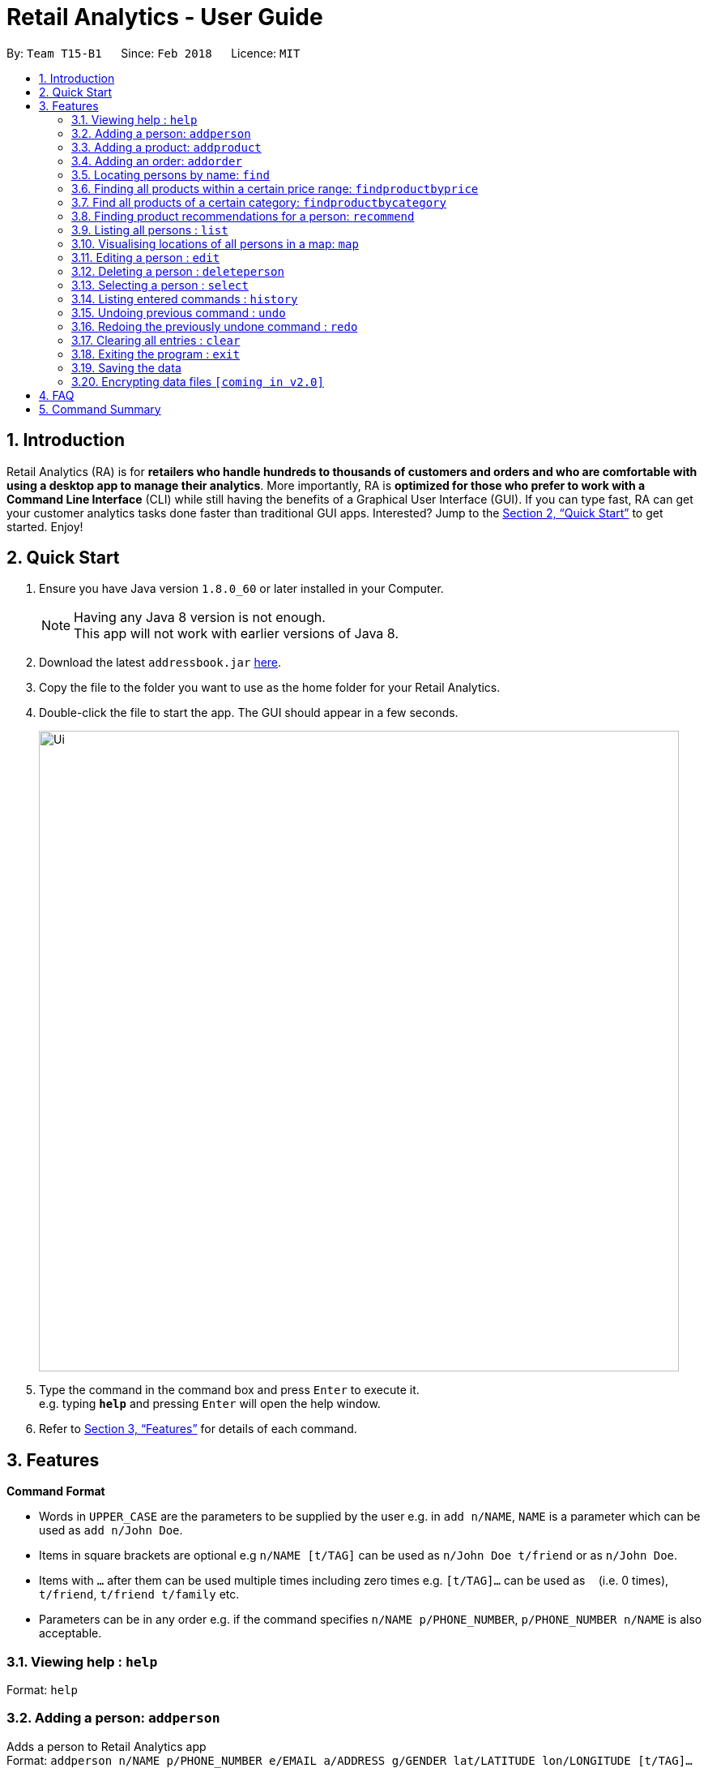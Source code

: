 = Retail Analytics - User Guide
:toc:
:toc-title:
:toc-placement: preamble
:sectnums:
:imagesDir: images
:stylesDir: stylesheets
:xrefstyle: full
:experimental:
ifdef::env-github[]
:tip-caption: :bulb:
:note-caption: :information_source:
endif::[]
:repoURL: https://github.com/CS2103JAN2018-T15-B1/main

By: `Team T15-B1`      Since: `Feb 2018`      Licence: `MIT`

== Introduction

Retail Analytics (RA) is for *retailers who handle hundreds to thousands of customers and orders and who are comfortable with using a desktop app to manage their analytics*. More importantly, RA is *optimized for those who prefer to work with a Command Line Interface* (CLI) while still having the benefits of a Graphical User Interface (GUI). If you can type fast, RA can get your customer analytics tasks done faster than traditional GUI apps. Interested? Jump to the <<Quick Start>> to get started. Enjoy!

== Quick Start

.  Ensure you have Java version `1.8.0_60` or later installed in your Computer.
+
[NOTE]
Having any Java 8 version is not enough. +
This app will not work with earlier versions of Java 8.
+
.  Download the latest `addressbook.jar` link:{repoURL}/releases[here].
.  Copy the file to the folder you want to use as the home folder for your Retail Analytics.
.  Double-click the file to start the app. The GUI should appear in a few seconds.
+
image::Ui.png[width="790"]
+
.  Type the command in the command box and press kbd:[Enter] to execute it. +
e.g. typing *`help`* and pressing kbd:[Enter] will open the help window.

.  Refer to <<Features>> for details of each command.

[[Features]]
== Features

====
*Command Format*

* Words in `UPPER_CASE` are the parameters to be supplied by the user e.g. in `add n/NAME`, `NAME` is a parameter which can be used as `add n/John Doe`.
* Items in square brackets are optional e.g `n/NAME [t/TAG]` can be used as `n/John Doe t/friend` or as `n/John Doe`.
* Items with `…`​ after them can be used multiple times including zero times e.g. `[t/TAG]...` can be used as `{nbsp}` (i.e. 0 times), `t/friend`, `t/friend t/family` etc.
* Parameters can be in any order e.g. if the command specifies `n/NAME p/PHONE_NUMBER`, `p/PHONE_NUMBER n/NAME` is also acceptable.
====

=== Viewing help : `help`

Format: `help`

=== Adding a person: `addperson`

Adds a person to Retail Analytics app +
Format: `addperson n/NAME p/PHONE_NUMBER e/EMAIL a/ADDRESS g/GENDER lat/LATITUDE lon/LONGITUDE [t/TAG]...`

[TIP]
A person can have any number of tags (including 0)

Examples:

* `addperson n/John Doe p/98765432 e/johnd@example.com a/John street g/M lat/1.2345 lon/301.1, block 123, #01-01`
* `addperson n/Betsy Crowe t/friend e/betsycrowe@example.com a/Newgate Prison p/1234567 g/F lat/1.321 lon/302.5 t/criminal`

=== Adding a product: `addproduct`

Adds a person to Retail Analytics app +
Format: `addproduct n/NAME pr/PRICE c/CATEGORY`

Example:

* `addproduct n/Egg pr/$1 c/Food`

=== Adding an order: `addorder`
Adds an order to Retail Analytics app +
Format: `add e/EMAIL o/SUBORDER...` where `SUBORDER` consists of `PRODUCT_ID QUANTITY COST`

[TIP]
An order must have at least one suborder. Prices are recorded separately to prevent retroactive sales figure changes when product prices are modified after an order has been made.

Examples:

* `addorder e/alex@example.com o/1 2 $3` adds an order where alex bought 2 pieces of product whose id is 1 for $3 each.
* `addorder e/bernice@example.com o/1 1 $1 o/2 1 $1` adds an order where alex bought 1 of product 1 for $1 and 1 of product 2 for $1, making $2 total.

=== Locating persons by name: `find`

Finds persons whose names contain any of the given keywords. +
Format: `find KEYWORD [MORE_KEYWORDS]`

****
* The search is case insensitive. e.g `hans` will match `Hans`
* The order of the keywords does not matter. e.g. `Hans Bo` will match `Bo Hans`
* Only the name is searched.
* Only full words will be matched e.g. `Han` will not match `Hans`
* Persons matching at least one keyword will be returned (i.e. `OR` search). e.g. `Hans Bo` will return `Hans Gruber`, `Bo Yang`
****

Examples:

* `find John` +
Returns `john` and `John Doe`
* `find Betsy Tim John` +
Returns any person having names `Betsy`, `Tim`, or `John`

=== Finding all products within a certain price range: `findproductbyprice`
Filters out all the products within the range [`MIN_PRICE`, `MAX_PRICE`] and displays them in the GUI.+

Format: `findproductbyprice minpr/MIN_PRICE maxpr/MAX_PRICE`

Example:

* `findproductbyprice minpr/10 maxpr/200` finds products with price between 10 and 200, inclusive

=== Find all products of a certain category: `findproductbycategory`
Filters out all the products of a specific category and displays them in the GUI.

Format: `findproductbycategory CATEGORY`

Example:

* `findproductbycategory Clothing` finds all products of category `Clothing`

=== Finding product recommendations for a person: `recommend`
Given a person, analyzes the app's entire order history to train a predictive model that guesses which products are likely to appeal to a given person. The model is trained only on a person's age and gender. To cap the influence of high volume buyers, each multiple purchases of the same product are ignored. +

Outputs a list of (`productId`, `predicted chance of purchase`), ranked in descending order of chance of purchase. +

An analogous real-world use would be how companies like Amazon know which products to recommend you in their targeted emails. +

(For V1.5rc) - Does not recommend items a person has already bought. +
(For V2.0) - Introduce more features other than age and gender.+

Format: `recommend INDEX`

[TIP]
The sample data provided includes an order history of mostly younger persons buying `TrendyShirt`, older persons buying `Dentures`, females buying `Lipstick`, and a general audience for `Toothbrush`. You can casually validate the algorithm by noticing that the recommendations for a younger person ranks `TrendyShirt` at the front of the output, while `Dentures` will be right at the rear. Experiment by adding different persons, products, and orders, and see how he recommendations respond!

Example

* `recommend 1` finds recommendations for person whose last shown index is 1.

=== Listing all persons : `list`

Shows a list of all persons in Retail Analytics. +
Format: `list`

=== Visualising locations of all persons in a map: `map`

Displays spread of all people in Retail Analytics on a map with clustering.
 Zooming in and out of the map cause the clustering to change.
 For the current version, the map command still uses stubs.
 Note that you can alsp click on a person to view his location individually+
Format: `map`

[TIP]
The map clusters people by location. These clusters are displayed as blue dots.

Example

* `map all` displays everyone in the map

=== Editing a person : `edit`

Edits an existing person in Retail Analytics. +
Format: `edit INDEX [n/NAME] [p/PHONE] [e/EMAIL] [a/ADDRESS] [t/TAG]...`

****
* Edits the person at the specified `INDEX`. The index refers to the index number shown in the last person listing. The index *must be a positive integer* 1, 2, 3, ...
* At least one of the optional fields must be provided.
* Existing values will be updated to the input values.
* When editing tags, the existing tags of the person will be removed i.e adding of tags is not cumulative.
* You can remove all the person's tags by typing `t/` without specifying any tags after it.
****

Examples:

* `edit 1 p/91234567 e/johndoe@example.com` +
Edits the phone number and email address of the 1st person to be `91234567` and `johndoe@example.com` respectively.
* `edit 2 n/Betsy Crower t/` +
Edits the name of the 2nd person to be `Betsy Crower` and clears all existing tags.

=== Deleting a person : `deleteperson`

Deletes the specified person from Retail Analytics. +
Format: `deleteperson INDEX`

****
* Deletes the person at the specified `INDEX`.
* The index refers to the index number shown in the most recent listing.
* The index *must be a positive integer* 1, 2, 3, ...
****

Examples:

* `list` +
`deleteperson 2` +
Deletes the 2nd person in Retail Analytics.
* `find Betsy` +
`deleteperson 1` +
Deletes the 1st person in the results of the `find` command.

=== Selecting a person : `select`

Selects the person identified by the index number used in the last person listing. +
Format: `select INDEX`

****
* Selects the person and loads the Google search page the person at the specified `INDEX`.
* The index refers to the index number shown in the most recent listing.
* The index *must be a positive integer* `1, 2, 3, ...`
****

Examples:

* `list` +
`select 2` +
Selects the 2nd person in Retail Analytics.
* `find Betsy` +
`select 1` +
Selects the 1st person in the results of the `find` command.

=== Listing entered commands : `history`

Lists all the commands that you have entered in reverse chronological order. +
Format: `history`

[NOTE]
====
Pressing the kbd:[&uarr;] and kbd:[&darr;] arrows will display the previous and next input respectively in the command box.
====

// tag::undoredo[]
=== Undoing previous command : `undo`

Restores Retail Analytics to the state before the previous _undoable_ command was executed. +
Format: `undo`

[NOTE]
====
Undoable commands: those commands that modify Retail Analytics's content  +
(`add`, `delete`, `edit`, `addproduct`, `addorder` and `clear`).
====

Examples:

* `delete 1` +
`list` +
`undo` (reverses the `delete 1` command) +

* `select 1` +
`list` +
`undo` +
The `undo` command fails as there are no undoable commands executed previously.

* `delete 1` +
`clear` +
`undo` (reverses the `clear` command) +
`undo` (reverses the `delete 1` command) +

=== Redoing the previously undone command : `redo`

Reverses the most recent `undo` command. +
Format: `redo`

Examples:

* `delete 1` +
`undo` (reverses the `delete 1` command) +
`redo` (reapplies the `delete 1` command) +

* `delete 1` +
`redo` +
The `redo` command fails as there are no `undo` commands executed previously.

* `delete 1` +
`clear` +
`undo` (reverses the `clear` command) +
`undo` (reverses the `delete 1` command) +
`redo` (reapplies the `delete 1` command) +
`redo` (reapplies the `clear` command) +
// end::undoredo[]

=== Clearing all entries : `clear`

Clears all entries from Retail Analytics. +
Format: `clear`

=== Exiting the program : `exit`

Exits the program. +
Format: `exit`

=== Saving the data

Retail Analytics data are saved in the hard disk automatically after any command that changes the data. +
There is no need to save manually.

// tag::dataencryption[]
=== Encrypting data files `[coming in v2.0]`
// end::dataencryption[]

== FAQ

*Q*: How do I transfer my data to another Computer? +
*A*: Install the app in the other computer and overwrite the empty data file it creates with the file that contains the data of your previous Retail Analytics folder.

== Command Summary

* *Add* `add n/NAME p/PHONE_NUMBER e/EMAIL a/ADDRESS g/GENDER lat/LATITUDE lon/LONGTITUDE [t/TAG]...` +
e.g. `add n/James Ho p/22224444 e/jamesho@example.com a/123, Clementi Rd, 1234665 g/M lat/1.2345 lon/301.1 t/friend t/colleague`
* *Add Product* `addproduct n/NAME pr/PRICE c/CATEGORY` +
e.g. `addproduct n/Egg pr/$1 c/Food`
* *Add Order* `add e/EMAIL o/SUBORDER...` where `SUBORDER` consists of `PRODUCT_ID QUANTITY COST` +
e.g. `addorder e/bernice@example.com o/1 1 $1 o/2 1 $1`
* *Clear* : `clear`
* *Delete* : `delete INDEX` +
e.g. `delete 3`
* *Edit* : `edit INDEX [n/NAME] [p/PHONE_NUMBER] [e/EMAIL] [a/ADDRESS] [t/TAG]...` +
e.g. `edit 2 n/James Lee e/jameslee@example.com`
* *Find* : `find KEYWORD [MORE_KEYWORDS]` +
e.g. `find James Jake`
* *Find Product by Price* `findproductbyprice minpr/MIN_PRICE maxpr/MAX_PRICE`
* *Find Product by Category* `findproductbycategory CATEGORY`
* *List* : `list`
* *Geographically Visualise Data* : `map`
* *Help* : `help`
* *Recommendations* `recommend INDEX` +
e.g. `recommend 1`
* *Select* : `select INDEX` +
e.g.`select 2`
* *History* : `history`
* *Undo* : `undo`
* *Redo* : `redo`
